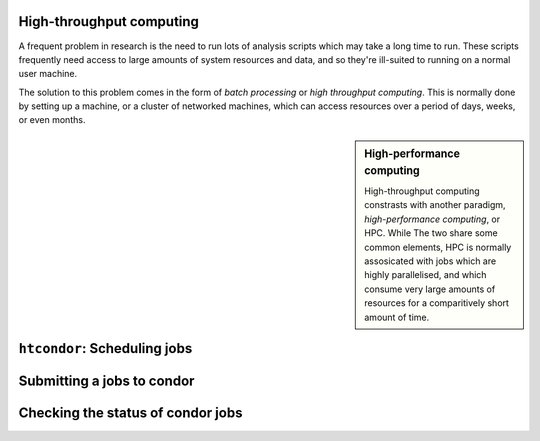 High-throughput computing
=========================

A frequent problem in research is the need to run lots of analysis scripts which may take a long time to run.
These scripts frequently need access to large amounts of system resources and data, and so they're ill-suited to running on a normal user machine.

The solution to this problem comes in the form of *batch processing* or *high throughput computing*.
This is normally done by setting up a machine, or a cluster of networked machines, which can access resources over a period of days, weeks, or even months.


.. sidebar:: High-performance computing

   High-throughput computing constrasts with another paradigm, *high-performance computing*, or HPC.
   While The two share some common elements, HPC is normally assosicated with jobs which are highly parallelised, and which consume very large amounts of resources for a comparitively short amount of time.


``htcondor``: Scheduling jobs
=============================

Submitting a jobs to condor
===========================

Checking the status of condor jobs
==================================
